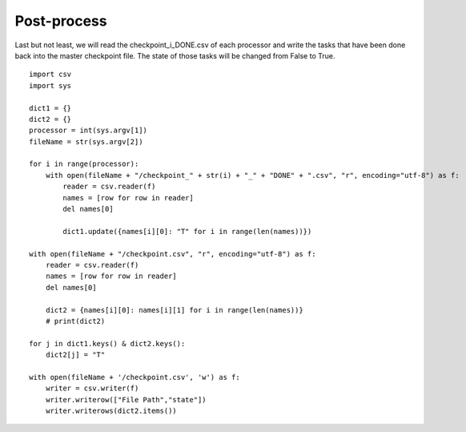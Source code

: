 Post-process
============
Last but not least, we will read the checkpoint_i_DONE.csv of each processor and write the tasks that have been done back into the master checkpoint file. The state of those tasks will be changed from False to True. ::

    import csv
    import sys
    
    dict1 = {}
    dict2 = {}
    processor = int(sys.argv[1])
    fileName = str(sys.argv[2])
    
    for i in range(processor):
        with open(fileName + "/checkpoint_" + str(i) + "_" + "DONE" + ".csv", "r", encoding="utf-8") as f:
            reader = csv.reader(f)
            names = [row for row in reader]
            del names[0]
    
            dict1.update({names[i][0]: "T" for i in range(len(names))})
    
    with open(fileName + "/checkpoint.csv", "r", encoding="utf-8") as f:
        reader = csv.reader(f)
        names = [row for row in reader]
        del names[0]
    
        dict2 = {names[i][0]: names[i][1] for i in range(len(names))}
        # print(dict2)
    
    for j in dict1.keys() & dict2.keys():
        dict2[j] = "T"
    
    with open(fileName + '/checkpoint.csv', 'w') as f:
        writer = csv.writer(f)
        writer.writerow(["File Path","state"])
        writer.writerows(dict2.items())
